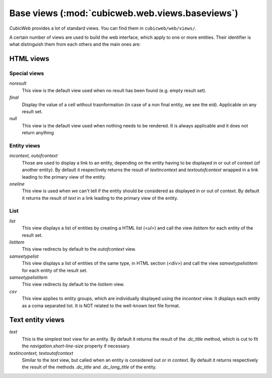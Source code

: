 .. -*- coding: utf-8 -*-

Base views (:mod:`cubicweb.web.views.baseviews`)
------------------------------------------------

*CubicWeb* provides a lot of standard views. You can find them in
``cubicweb/web/views/``.

A certain number of views are used to build the web interface, which apply
to one or more entities. Their identifier is what distinguish them from
each others and the main ones are:

HTML views
~~~~~~~~~~

Special views
`````````````

*noresult*
    This view is the default view used when no result has been found
    (e.g. empty result set).

*final*
    Display the value of a cell without trasnformation (in case of a non final
    entity, we see the eid). Applicable on any result set.

*null*
    This view is the default view used when nothing needs to be rendered.
    It is always applicable and it does not return anything

Entity views
````````````
*incontext, outofcontext*
    Those are used to display a link to an entity, depending on the
    entity having to be displayed in or out of context
    (of another entity).  By default it respectively returns the
    result of `textincontext` and `textoutofcontext` wrapped in a link
    leading to the primary view of the entity.

*oneline*
    This view is used when we can't tell if the entity should be considered as
    displayed in or out of context.  By default it returns the result of `text`
    in a link leading to the primary view of the entity.

List
`````

*list*
    This view displays a list of entities by creating a HTML list (`<ul>`)
    and call the view `listitem` for each entity of the result set.

*listitem*
    This view redirects by default to the `outofcontext` view.

*sameetypelist*
    This view displays a list of entities of the same type, in HTML section (`<div>`)
    and call the view `sameetypelistitem` for each entity of the result set.

*sameetypelistitem*
    This view redirects by default to the `listitem` view.

*csv*
    This view applies to entity groups, which are individually
    displayed using the `incontext` view. It displays each entity as a
    coma separated list. It is NOT related to the well-known text file
    format.

Text entity views
~~~~~~~~~~~~~~~~~
*text*
    This is the simplest text view for an entity. By default it returns the
    result of the `.dc_title` method, which is cut to fit the
    `navigation.short-line-size` property if necessary.

*textincontext, textoutofcontext*
    Similar to the `text` view, but called when an entity is considered out or
    in context. By default it returns respectively the result of the
    methods `.dc_title` and `.dc_long_title` of the entity.
